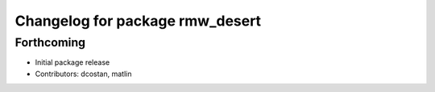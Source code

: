 ^^^^^^^^^^^^^^^^^^^^^^^^^^^^^^^^
Changelog for package rmw_desert
^^^^^^^^^^^^^^^^^^^^^^^^^^^^^^^^

Forthcoming
-----------
* Initial package release
* Contributors: dcostan, matlin
